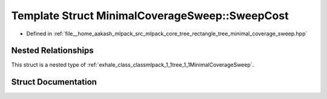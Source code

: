 .. _exhale_struct_structmlpack_1_1tree_1_1MinimalCoverageSweep_1_1SweepCost:

Template Struct MinimalCoverageSweep::SweepCost
===============================================

- Defined in :ref:`file__home_aakash_mlpack_src_mlpack_core_tree_rectangle_tree_minimal_coverage_sweep.hpp`


Nested Relationships
--------------------

This struct is a nested type of :ref:`exhale_class_classmlpack_1_1tree_1_1MinimalCoverageSweep`.


Struct Documentation
--------------------


.. doxygenstruct:: mlpack::tree::MinimalCoverageSweep::SweepCost
   :members:
   :protected-members:
   :undoc-members: